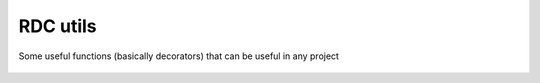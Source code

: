RDC utils
#########
Some useful functions (basically decorators) that can be useful in any project

    .. automodule :: rdc_utils
        :members: